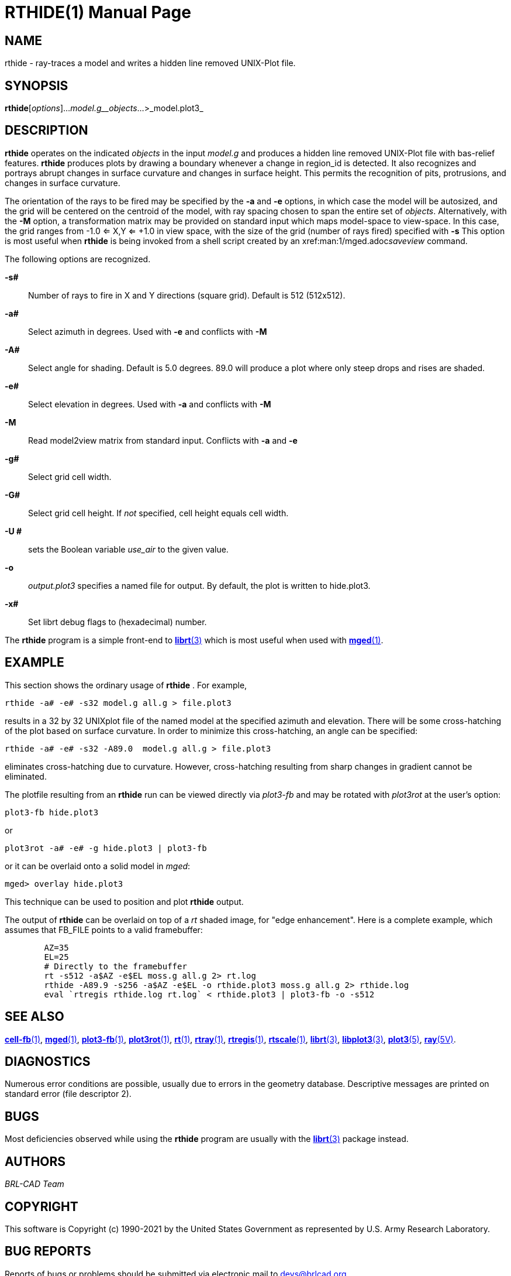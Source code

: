 = RTHIDE(1)
BRL-CAD Team
:doctype: manpage
:man manual: BRL-CAD
:man source: BRL-CAD
:page-layout: base

== NAME

rthide -  ray-traces a model and writes a hidden line removed UNIX-Plot file.

== SYNOPSIS

*rthide*[_options_]..._model.g__objects_...>_model.plot3_

== DESCRIPTION

[cmd]*rthide* operates on the indicated __objects__ in the input __model.g__ and produces a hidden line removed UNIX-Plot file with bas-relief features. [cmd]*rthide* produces plots by drawing a boundary whenever a change in region_id is detected.  It also recognizes and portrays abrupt changes in surface curvature and changes in surface height.  This permits the recognition of pits, protrusions, and changes in surface curvature.

The orientation of the rays to be fired may be specified by the [opt]*-a* and [opt]*-e* options, in which case the model will be autosized, and the grid will be centered on the centroid of the model, with ray spacing chosen to span the entire set of __objects__. Alternatively, with the [opt]*-M* option, a transformation matrix may be provided on standard input which maps model-space to view-space. In this case, the grid ranges from -1.0 <= X,Y <= +1.0 in view space, with the size of the grid (number of rays fired) specified with [opt]*-s* This option is most useful when [cmd]*rthide* is being invoked from a shell script created by an xref:man:1/mged.adoc[*mged*(1)]__saveview__ command.

The following options are recognized.

*-s#*::
Number of rays to fire in X and Y directions (square grid). Default is 512 (512x512).

*-a#*::
Select azimuth in degrees.  Used with [opt]*-e* and conflicts with [opt]*-M*

*-A#*::
Select angle for shading.  Default is 5.0 degrees. 89.0 will produce a plot where only steep drops and rises are shaded.

*-e#*::
Select elevation in degrees.  Used with [opt]*-a* and conflicts with [opt]*-M*

*-M*::
Read model2view matrix from standard input. Conflicts with [opt]*-a* and [opt]*-e*

*-g#*::
Select grid cell width.

*-G#*::
Select grid cell height.  If _not_ specified, cell height equals cell width.

*-U #*::
sets the Boolean variable __use_air__ to the given value.

*-o*::
_output.plot3_ specifies a named file for output. By default, the plot is written to hide.plot3.

*-x#*::
Set librt debug flags to (hexadecimal) number.

The [cmd]*rthide* program is a simple front-end to xref:man:3/librt.adoc[*librt*(3)] which is most useful when used with xref:man:1/mged.adoc[*mged*(1)].

== EXAMPLE

This section shows the ordinary usage of [cmd]*rthide* .  For example,

....

rthide -a# -e# -s32 model.g all.g > file.plot3
....

results in a 32 by 32 UNIXplot file of the named model at the specified azimuth and elevation.  There will be some cross-hatching of the plot based on surface curvature.  In order to minimize this cross-hatching, an angle can be specified:

....

rthide -a# -e# -s32 -A89.0  model.g all.g > file.plot3
....

eliminates cross-hatching due to curvature.  However, cross-hatching resulting from sharp changes in gradient cannot be eliminated.

The plotfile resulting from an [cmd]*rthide* run can be viewed directly via _plot3-fb_ and may be rotated with _plot3rot_ at the user's option:

....

plot3-fb hide.plot3
....

or

....

plot3rot -a# -e# -g hide.plot3 | plot3-fb
....

or it can be overlaid onto a solid model in __mged__:

....

mged> overlay hide.plot3
....

This technique can be used to position and plot [cmd]*rthide* output.

The output of [cmd]*rthide* can be overlaid on top of a _rt_ shaded image, for "edge enhancement".  Here is a complete example, which assumes that FB_FILE points to a valid framebuffer:

....

	AZ=35
	EL=25
	# Directly to the framebuffer
	rt -s512 -a$AZ -e$EL moss.g all.g 2> rt.log
	rthide -A89.9 -s256 -a$AZ -e$EL -o rthide.plot3 moss.g all.g 2> rthide.log
	eval `rtregis rthide.log rt.log` < rthide.plot3 | plot3-fb -o -s512
....

== SEE ALSO

xref:man:1/cell-fb.adoc[*cell-fb*(1)], xref:man:1/mged.adoc[*mged*(1)], xref:man:1/plot3-fb.adoc[*plot3-fb*(1)], xref:man:1/plot3rot.adoc[*plot3rot*(1)], xref:man:1/rt.adoc[*rt*(1)], xref:man:1/rtray.adoc[*rtray*(1)], xref:man:1/rtregis.adoc[*rtregis*(1)], xref:man:1/rtscale.adoc[*rtscale*(1)], xref:man:3/librt.adoc[*librt*(3)], xref:man:3/libplot3.adoc[*libplot3*(3)], xref:man:5/plot3.adoc[*plot3*(5)], xref:man:5V/ray.adoc[*ray*(5V)].

== DIAGNOSTICS

Numerous error conditions are possible, usually due to errors in the geometry database. Descriptive messages are printed on standard error (file descriptor 2).

== BUGS

Most deficiencies observed while using the [cmd]*rthide* program are usually with the xref:man:3/librt.adoc[*librt*(3)] package instead.

== AUTHORS

_BRL-CAD Team_

== COPYRIGHT

This software is Copyright (c) 1990-2021 by the United States Government as represented by U.S. Army Research Laboratory.

== BUG REPORTS

Reports of bugs or problems should be submitted via electronic mail to mailto:devs@brlcad.org[]